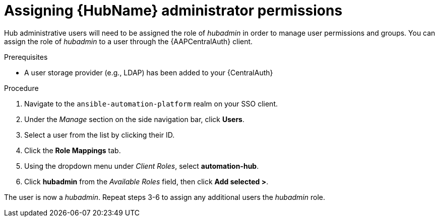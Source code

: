 [id="assembly-assign-hub-admin-permissions"]

= Assigning {HubName} administrator permissions

Hub administrative users will need to be assigned the role of _hubadmin_ in order to manage user permissions and groups. You can assign the role of _hubadmin_ to a user through the {AAPCentralAuth} client.

.Prerequisites
* A user storage provider (e.g., LDAP) has been added to your {CentralAuth}

.Procedure
. Navigate to the `ansible-automation-platform` realm on your SSO client.
. Under the _Manage_ section on the side navigation bar, click *Users*.
. Select a user from the list by clicking their ID.
. Click the *Role Mappings* tab.
. Using the dropdown menu under _Client Roles_, select *automation-hub*.
. Click *hubadmin* from the _Available Roles_ field, then click *Add selected >*.

The user is now a _hubadmin_. Repeat steps 3-6 to assign any additional users the _hubadmin_ role.
